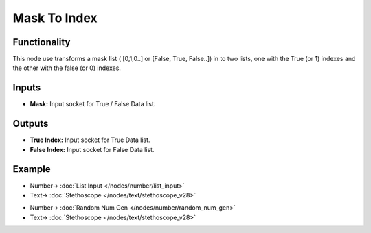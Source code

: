 Mask To Index
=============

.. image:: https://user-images.githubusercontent.com/14288520/188231993-f6fed026-cf27-4498-9c7b-57f4cf7aae0d.png
  :target: https://user-images.githubusercontent.com/14288520/188231993-f6fed026-cf27-4498-9c7b-57f4cf7aae0d.png

Functionality
-------------

This node use transforms a mask list ( [0,1,0..] or [False, True, False..]) in to two lists, one with the True (or 1) indexes and the other with the false (or 0) indexes.


Inputs
------

* **Mask:** Input socket for True / False Data list.

Outputs
-------

* **True Index:** Input socket for True Data list.
* **False Index:** Input socket for False Data list.


Example
-------

.. image:: https://user-images.githubusercontent.com/14288520/188232004-789ce3b9-b6d9-4a8e-9796-c60f3fcb9b51.png
  :target: https://user-images.githubusercontent.com/14288520/188232004-789ce3b9-b6d9-4a8e-9796-c60f3fcb9b51.png

* Number-> :doc:`List Input </nodes/number/list_input>`
* Text-> :doc:`Stethoscope </nodes/text/stethoscope_v28>`

.. image:: https://github.com/vicdoval/sverchok/raw/docs_images/images_for_docs/list_mask/mask_to_index/mask_to_index.png
  :target: https://github.com/vicdoval/sverchok/raw/docs_images/images_for_docs/list_mask/mask_to_index/mask_to_index.png
  :alt: compass_3d_sverchok_blender_example.png

* Number-> :doc:`Random Num Gen </nodes/number/random_num_gen>`
* Text-> :doc:`Stethoscope </nodes/text/stethoscope_v28>`
